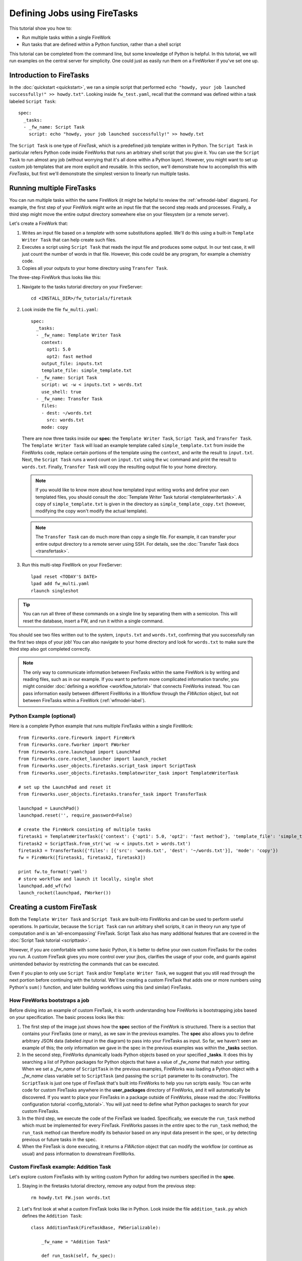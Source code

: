 =============================
Defining Jobs using FireTasks
=============================

This tutorial show you how to:

* Run multiple tasks within a single FireWork
* Run tasks that are defined within a Python function, rather than a shell script

This tutorial can be completed from the command line, but some knowledge of Python is helpful. In this tutorial, we will run examples on the central server for simplicity. One could just as easily run them on a FireWorker if you've set one up.

Introduction to FireTasks
=========================

In the :doc:`quickstart <quickstart>`, we ran a simple script that performed ``echo "howdy, your job launched successfully!" >> howdy.txt"``. Looking inside ``fw_test.yaml``, recall that the command was defined within a task labeled ``Script Task``::

    spec:
      _tasks:
      - _fw_name: Script Task
        script: echo "howdy, your job launched successfully!" >> howdy.txt

The ``Script Task`` is one type of *FireTask*, which is a predefined job template written in Python. The ``Script Task`` in particular refers Python code inside FireWorks that runs an arbitrary shell script that you give it. You can use the ``Script Task`` to run almost any job (without worrying that it's all done within a Python layer). However, you might want to set up custom job templates that are more explicit and reusable. In this section, we'll demonstrate how to accomplish this with *FireTasks*, but first we'll demonstrate the simplest version to linearly run multiple tasks.

Running multiple FireTasks
==========================

You can run multiple tasks within the same FireWork (it might be helpful to review the :ref:`wfmodel-label` diagram). For example, the first step of your FireWork might write an input file that the second step reads and processes. Finally, a third step might move the entire output directory somewhere else on your filesystem (or a remote server).

Let's create a FireWork that:

#. Writes an input file based on a *template* with some substitutions applied. We'll do this using a built-in ``Template Writer Task`` that can help create such files.
#. Executes a script using ``Script Task`` that reads the input file and produces some output. In our test case, it will just count the number of words in that file. However, this code could be any program, for example a chemistry code.
#. Copies all your outputs to your home directory using ``Transfer Task``.

The three-step FireWork thus looks like this:

.. image:: _static/templatetask.png
   :width: 300px
   :align: center
   :alt: Template FireWork

1. Navigate to the tasks tutorial directory on your FireServer::

    cd <INSTALL_DIR>/fw_tutorials/firetask

#. Look inside the file ``fw_multi.yaml``::

    spec:
      _tasks:
      - _fw_name: Template Writer Task
        context:
          opt1: 5.0
          opt2: fast method
        output_file: inputs.txt
        template_file: simple_template.txt
      - _fw_name: Script Task
        script: wc -w < inputs.txt > words.txt
        use_shell: true
      - _fw_name: Transfer Task
        files:
        - dest: ~/words.txt
          src: words.txt
        mode: copy

   There are now three tasks inside our **spec**: the ``Template Writer Task``, ``Script Task``, and ``Transfer Task``. The ``Template Writer Task`` will load an example template called ``simple_template.txt`` from inside the FireWorks code, replace certain portions of the template using the ``context``, and write the result to ``input.txt``. Next, the ``Script Task`` runs a word count on ``input.txt`` using the ``wc`` command and print the result to ``words.txt``. Finally, ``Transfer Task`` will copy the resulting output file to your home directory.

   .. note:: If you would like to know more about how templated input writing works and define your own templated files, you should consult the :doc:`Template Writer Task tutorial <templatewritertask>`. A copy of ``simple_template.txt`` is given in the directory as ``simple_template_copy.txt`` (however, modifying the copy won't modify the actual template).

   .. note:: The ``Transfer Task`` can do much more than copy a single file. For example, it can transfer your entire output directory to a remote server using SSH. For details, see the :doc:`Transfer Task docs <transfertask>`.

#. Run this multi-step FireWork on your FireServer::

	 lpad reset <TODAY'S DATE>
	 lpad add fw_multi.yaml
	 rlaunch singleshot

.. tip:: You can run all three of these commands on a single line by separating them with a semicolon. This will reset the database, insert a FW, and run it within a single command.

You should see two files written out to the system, ``inputs.txt`` and ``words.txt``, confirming that you successfully ran the first two steps of your job! You can also navigate to your home directory and look for ``words.txt`` to make sure the third step also got completed correctly.

.. note:: The only way to communicate information between FireTasks within the same FireWork is by writing and reading files, such as in our example. If you want to perform more complicated information transfer, you might consider :doc:`defining a workflow <workflow_tutorial>` that connects FireWorks instead. You can pass information easily between different FireWorks in a Workflow through the *FWAction* object, but not between FireTasks within a FireWork (:ref:`wfmodel-label`).

Python Example (optional)
-------------------------

Here is a complete Python example that runs multiple FireTasks within a single FireWork::

    from fireworks.core.firework import FireWork
    from fireworks.core.fworker import FWorker
    from fireworks.core.launchpad import LaunchPad
    from fireworks.core.rocket_launcher import launch_rocket
    from fireworks.user_objects.firetasks.script_task import ScriptTask
    from fireworks.user_objects.firetasks.templatewriter_task import TemplateWriterTask

    # set up the LaunchPad and reset it
    from fireworks.user_objects.firetasks.transfer_task import TransferTask

    launchpad = LaunchPad()
    launchpad.reset('', require_password=False)

    # create the FireWork consisting of multiple tasks
    firetask1 = TemplateWriterTask({'context': {'opt1': 5.0, 'opt2': 'fast method'}, 'template_file': 'simple_template.txt', 'output_file': 'inputs.txt'})
    firetask2 = ScriptTask.from_str('wc -w < inputs.txt > words.txt')
    firetask3 = TransferTask({'files': [{'src': 'words.txt', 'dest': '~/words.txt'}], 'mode': 'copy'})
    fw = FireWork([firetask1, firetask2, firetask3])

    print fw.to_format('yaml')
    # store workflow and launch it locally, single shot
    launchpad.add_wf(fw)
    launch_rocket(launchpad, FWorker())

.. _customtask-label:

Creating a custom FireTask
==========================

Both the ``Template Writer Task`` and ``Script Task`` are built-into FireWorks and can be used to perform useful operations. In particular, because the ``Script Task`` can run arbitrary shell scripts, it can in theory run any type of computation and is an 'all-encompassing' FireTask. Script Task also has many additional features that are covered in the :doc:`Script Task tutorial <scripttask>`.

However, if you are comfortable with some basic Python, it is better to define your own custom FireTasks for the codes you run. A custom FireTask gives you more control over your jbos, clarifies the usage of your code, and guards against unintended behavior by restricting the commands that can be executed.

Even if you plan to only use ``Script Task`` and/or ``Template Writer Task``, we suggest that you still read through the next portion before continuing with the tutorial. We'll be creating a custom FireTask that adds one or more numbers using Python's ``sum()`` function, and later building workflows using this (and similar) FireTasks.

How FireWorks bootstraps a job
------------------------------

Before diving into an example of custom FireTask, it is worth understanding how FireWorks is bootstrapping jobs based on your specification. The basic process looks like this:

.. image:: _static/spec_sketch.png
   :width: 500px
   :align: center
   :alt: FireWorks Bootstrap

1. The first step of the image just shows how the **spec** section of the FireWork is structured. There is a section that contains your FireTasks (one or many), as we saw in the previous examples. The **spec** also allows you to define arbitrary JSON data (labeled *input* in the diagram) to pass into your FireTasks as input. So far, we haven't seen an example of this; the only information we gave in the spec in the previous examples was within the **_tasks** section.

2. In the second step, FireWorks dynamically loads Python objects based on your specified **_tasks**. It does this by searching a list of Python packages for Python objects that have a value of *_fw_name* that match your setting. When we set a *_fw_name* of ``ScriptTask`` in the previous examples, FireWorks was loading a Python object with a *_fw_name* class variable set to ``ScriptTask`` (and passing the ``script`` parameter to its constructor). The ``ScriptTask`` is just one type of FireTask that's built into FireWorks to help you run scripts easily. You can write code for custom FireTasks anywhere in the **user_packages** directory of FireWorks, and it will automatically be discovered. If you want to place your FireTasks in a package outside of FireWorks, please read the :doc:`FireWorks configuration tutorial <config_tutorial>`. You will just need to define what Python packages to search for your custom FireTasks.

3. In the third step, we execute the code of the FireTask we loaded. Specifically, we execute the ``run_task`` method which must be implemented for every FireTask. FireWorks passes in the *entire* spec to the ``run_task`` method; the ``run_task`` method can therefore modify its behavior based on any input data present in the spec, or by detecting previous or future tasks in the spec.

4. When the FireTask is done executing, it returns a *FWAction* object that can modify the workflow (or continue as usual) and pass information to downstream FireWorks.

Custom FireTask example: Addition Task
--------------------------------------

Let's explore custom FireTasks with by writing custom Python for adding two numbers specified in the **spec**.

1. Staying in the firetasks tutorial directory, remove any output from the previous step::

    rm howdy.txt FW.json words.txt

#. Let's first look at what a custom FireTask looks like in Python. Look inside the file ``addition_task.py`` which defines the ``Addition Task``::

    class AdditionTask(FireTaskBase, FWSerializable):

        _fw_name = "Addition Task"

        def run_task(self, fw_spec):
            input_array = fw_spec['input_array']
            m_sum = sum(input_array)

            print "The sum of {} is: {}".format(input_array, m_sum)

            return FWAction(stored_data={'sum': m_sum})

#. A few notes about what's going on (things will be clearer after the next step):

   * In the class definition, we are extending *FireTaskBase* to tell FireWorks that this is a FireTask.
   * A special parameter named *_fw_name* is set to ``Addition Task``. This parameter sets what this FireTask will be called by the outside world and is used to bootstrap the object, as described in the previous section.
   * The ``run_task()`` method is a special method name that gets called when the task is run. It can take in a FireWork specification (**spec**) in order to modify its behavior.
   * When executing ``run_task()``, the AdditionTask we defined first reads the **input_array** parameter of the FireWork's **spec**. It then sums all the values it finds in the **input_array** parameter of the FireWork's **spec** using Python's ``sum()`` function. Next, the FireTask prints the inputs and the sum to the standard out. Finally, the task returns a *FWAction* object.
   * We'll discuss the FWAction object in greater detail in future tutorials. For now, it is sufficient to know that this is an instruction that says we should store the sum we computed in the database (inside the FireWork's ``stored_data`` section).

#. Now let's define a FireWork that runs this FireTask to add the numbers ``1`` and ``2``. Look inside the file ``fw_adder.yaml`` for this new FireWork definition::

    spec:
      _tasks:
      - _fw_name: Addition Task
        parameters: {}
      input_array:
      - 1
      - 2

#. Let's match up this FireWork with our code for our custom FireWork:

   * The *_fw_name* parameter is set to the same value as in our code for the FireTask (``Addition Task``). This is how FireWorks knows to run your custom FireTask rather than ``Script Task`` or some other FireTask.
   * This **spec** has an **input_array** field defined to ``1`` and ``2``. Remember that our Python code was grabbing the values in the **input_array**, summing them, and printing them to standard out.

#. When you are comfortable that you roughly understand how a custom FireTask is set up, try running the FireWork on the central server to confirm that the ``Addition Task`` works::

	lpad reset <TODAY'S DATE>
	lpad add fw_adder.yaml
	rlaunch --silencer singleshot

   .. note:: The ``--silencer`` option suppresses log messages.

#. Confirm that the *sum* is not only printed to the screen, but also stored in our FireWork in the ``stored_data`` section::

    lpad get_fws -i 1 -d all

Python example (optional)
-------------------------

Here is a complete Python example that runs a custom FireTask::

    from fireworks.core.firework import FireWork
    from fireworks.core.fworker import FWorker
    from fireworks.core.launchpad import LaunchPad
    from fireworks.core.rocket_launcher import launch_rocket
    from fw_tutorials.firetask.addition_task import AdditionTask

    # set up the LaunchPad and reset it
    launchpad = LaunchPad()
    launchpad.reset('', require_password=False)

    # create the FireWork consisting of a custom "Addition" task
    firework = FireWork(AdditionTask(), spec={"input_array": [1, 2]})

    # store workflow and launch it locally
    launchpad.add_wf(firework)
    launch_rocket(launchpad, FWorker())

Next up: Workflows!
===================

With custom FireTasks, you can go beyond the limitations of running shell commands and execute arbitrary Python code templates. Furthermore, these templates can operate on data from the **spec** of the FireWork. For example, the ``Addition Task`` used the ``input_array`` from the **spec** to decide what numbers to add. By using the same FireWork with different values in the **spec** (try it!), one could execute a data-parallel application.

While one could construct an entire workflow by chaining together multiple FireTasks within a single FireWork, this is often not ideal. For example, we might want to switch between different FireWorkers for different parts of the workflow depending on the computing requirements for each step. Or, we might have a restriction on walltime that necessitates breaking up the workflow into more atomic steps. Finally, we might want to employ complex branching logic or error-correction that would be cumbersome to employ within a single FireWork. The next step in the tutorial is to explore :doc:`connecting together FireWorks into a workflow <workflow_tutorial>`.